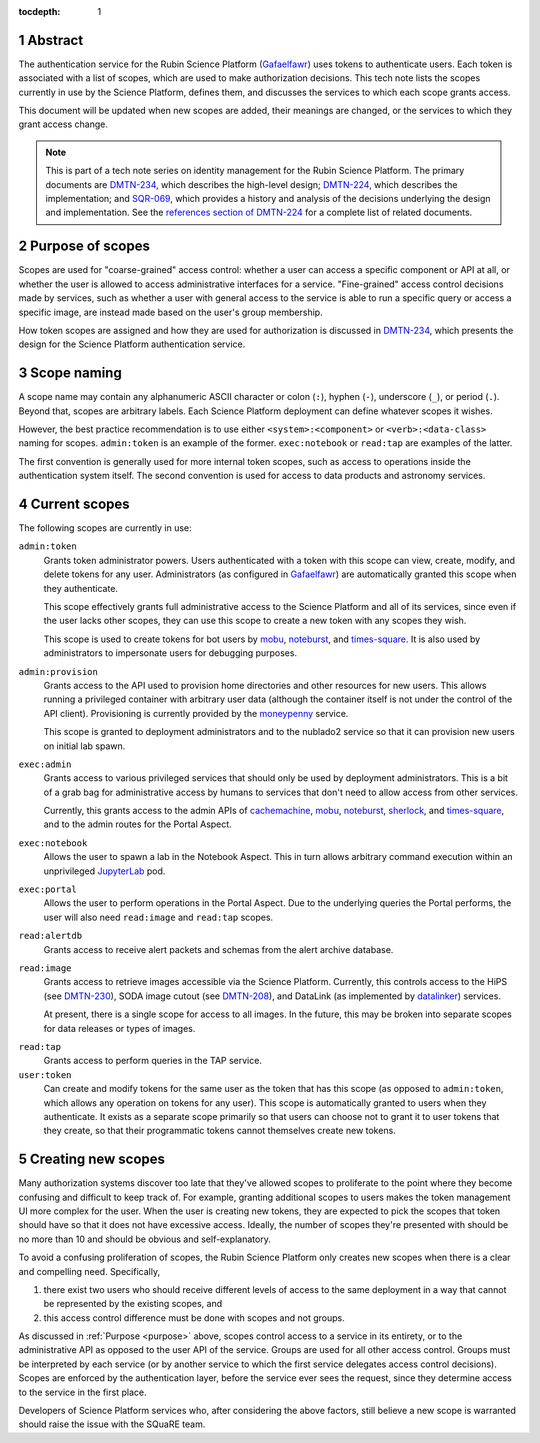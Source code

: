 :tocdepth: 1

.. sectnum::

Abstract
========

The authentication service for the Rubin Science Platform (Gafaelfawr_) uses tokens to authenticate users.
Each token is associated with a list of scopes, which are used to make authorization decisions.
This tech note lists the scopes currently in use by the Science Platform, defines them, and discusses the services to which each scope grants access.

.. _Gafaelfawr: https://gafaelfawr.lsst.io/

This document will be updated when new scopes are added, their meanings are changed, or the services to which they grant access change.

.. note::

   This is part of a tech note series on identity management for the Rubin Science Platform.
   The primary documents are DMTN-234_, which describes the high-level design; DMTN-224_, which describes the implementation; and SQR-069_, which provides a history and analysis of the decisions underlying the design and implementation.
   See the `references section of DMTN-224 <https://dmtn-224.lsst.io/#references>`__ for a complete list of related documents.

.. _DMTN-234: https://dmtn-234.lsst.io/
.. _DMTN-224: https://dmtn-224.lsst.io/
.. _SQR-069: https://sqr-069.lsst.io/

.. _purpose:

Purpose of scopes
=================

Scopes are used for "coarse-grained" access control: whether a user can access a specific component or API at all, or whether the user is allowed to access administrative interfaces for a service.
"Fine-grained" access control decisions made by services, such as whether a user with general access to the service is able to run a specific query or access a specific image, are instead made based on the user's group membership.

How token scopes are assigned and how they are used for authorization is discussed in DMTN-234_, which presents the design for the Science Platform authentication service.

.. _DMTN-234: https://dmtn-234.lsst.io/

Scope naming
============

A scope name may contain any alphanumeric ASCII character or colon (``:``), hyphen (``-``), underscore (``_``), or period (``.``).
Beyond that, scopes are arbitrary labels.
Each Science Platform deployment can define whatever scopes it wishes.

However, the best practice recommendation is to use either ``<system>:<component>`` or ``<verb>:<data-class>`` naming for scopes.
``admin:token`` is an example of the former.
``exec:notebook`` or ``read:tap`` are examples of the latter.

The first convention is generally used for more internal token scopes, such as access to operations inside the authentication system itself.
The second convention is used for access to data products and astronomy services.

Current scopes
==============

The following scopes are currently in use:

``admin:token``
    Grants token administrator powers.
    Users authenticated with a token with this scope can view, create, modify, and delete tokens for any user.
    Administrators (as configured in Gafaelfawr_) are automatically granted this scope when they authenticate.

    This scope effectively grants full administrative access to the Science Platform and all of its services, since even if the user lacks other scopes, they can use this scope to create a new token with any scopes they wish.

    This scope is used to create tokens for bot users by mobu_, noteburst_, and times-square_.
    It is also used by administrators to impersonate users for debugging purposes.

.. _mobu: https://github.com/lsst-sqre/mobu
.. _noteburst: https://noteburst.lsst.io/
.. _times-square: https://github.com/lsst-sqre/times-square

``admin:provision``
    Grants access to the API used to provision home directories and other resources for new users.
    This allows running a privileged container with arbitrary user data (although the container itself is not under the control of the API client).
    Provisioning is currently provided by the moneypenny_ service.

    This scope is granted to deployment administrators and to the nublado2 service so that it can provision new users on initial lab spawn.

.. _moneypenny: https://github.com/lsst-sqre/moneypenny

``exec:admin``
    Grants access to various privileged services that should only be used by deployment administrators.
    This is a bit of a grab bag for administrative access by humans to services that don't need to allow access from other services.

    Currently, this grants access to the admin APIs of cachemachine_, mobu_, noteburst_, sherlock_, and times-square_, and to the admin routes for the Portal Aspect.

.. _cachemachine: https://github.com/lsst-sqre/cachemachine
.. _sherlock: https://github.com/lsst-sqre/sherlock

``exec:notebook``
    Allows the user to spawn a lab in the Notebook Aspect.
    This in turn allows arbitrary command execution within an unprivileged JupyterLab_ pod.

.. _JupyterLab: https://jupyterlab.readthedocs.io/en/stable/

``exec:portal``
    Allows the user to perform operations in the Portal Aspect.
    Due to the underlying queries the Portal performs, the user will also need ``read:image`` and ``read:tap`` scopes.

``read:alertdb``
    Grants access to receive alert packets and schemas from the alert archive database.

``read:image``
    Grants access to retrieve images accessible via the Science Platform.
    Currently, this controls access to the HiPS (see DMTN-230_), SODA image cutout (see DMTN-208_), and DataLink (as implemented by datalinker_) services.

    At present, there is a single scope for access to all images.
    In the future, this may be broken into separate scopes for data releases or types of images.

.. _DMTN-230: https://dmtn-230.lsst.io/
.. _DMTN-208: https://dmtn-208.lsst.io/
.. _datalinker: https://github.com/lsst-sqre/datalinker

``read:tap``
    Grants access to perform queries in the TAP service.

``user:token``
    Can create and modify tokens for the same user as the token that has this scope (as opposed to ``admin:token``, which allows any operation on tokens for any user).
    This scope is automatically granted to users when they authenticate.
    It exists as a separate scope primarily so that users can choose not to grant it to user tokens that they create, so that their programmatic tokens cannot themselves create new tokens.

Creating new scopes
===================

Many authorization systems discover too late that they've allowed scopes to proliferate to the point where they become confusing and difficult to keep track of.
For example, granting additional scopes to users makes the token management UI more complex for the user.
When the user is creating new tokens, they are expected to pick the scopes that token should have so that it does not have excessive access.
Ideally, the number of scopes they're presented with should be no more than 10 and should be obvious and self-explanatory.

To avoid a confusing proliferation of scopes, the Rubin Science Platform only creates new scopes when there is a clear and compelling need.
Specifically,

#. there exist two users who should receive different levels of access to the same deployment in a way that cannot be represented by the existing scopes, and
#. this access control difference must be done with scopes and not groups.

As discussed in :ref:`Purpose <purpose>` above, scopes control access to a service in its entirety, or to the administrative API as opposed to the user API of the service.
Groups are used for all other access control.
Groups must be interpreted by each service (or by another service to which the first service delegates access control decisions).
Scopes are enforced by the authentication layer, before the service ever sees the request, since they determine access to the service in the first place.

Developers of Science Platform services who, after considering the above factors, still believe a new scope is warranted should raise the issue with the SQuaRE team.
